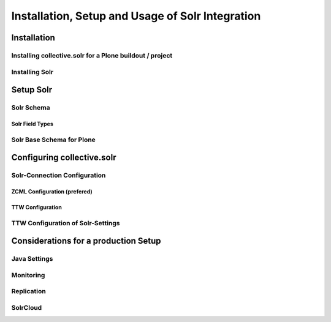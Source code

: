Installation, Setup and Usage of Solr Integration
=================================================


Installation
------------

Installing collective.solr for a Plone buildout / project
*********************************************************



Installing Solr
***************





Setup Solr
----------

Solr Schema
***********


Solr Field Types
................





Solr Base Schema for Plone
**************************






Configuring collective.solr
---------------------------

Solr-Connection Configuration
*****************************


ZCML Configuration (prefered)
.............................



TTW Configuration
.................




TTW Configuration of Solr-Settings
**********************************




Considerations for a production Setup
-------------------------------------

Java Settings
*************


Monitoring
**********



Replication
***********


SolrCloud
*********








